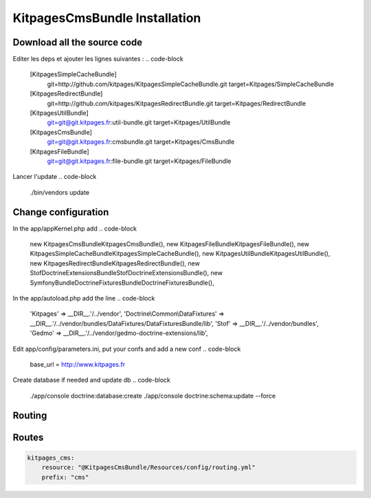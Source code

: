KitpagesCmsBundle Installation
==============================

Download all the source code
----------------------------

.. code-block

    wget http://symfony.com/download?v=Symfony_Standard_2.0.0.tgz
    tar zxvf Symfony_Standard_2.0.0.tgz
    cd Symfony
    

Editer les deps et ajouter les lignes suivantes :
.. code-block

    [KitpagesSimpleCacheBundle]
        git=http://github.com/kitpages/KitpagesSimpleCacheBundle.git
        target=Kitpages/SimpleCacheBundle

    [KitpagesRedirectBundle]
        git=http://github.com/kitpages/KitpagesRedirectBundle.git
        target=Kitpages/RedirectBundle

    [KitpagesUtilBundle]
        git=git@git.kitpages.fr:util-bundle.git
        target=Kitpages/UtilBundle

    [KitpagesCmsBundle]
        git=git@git.kitpages.fr:cmsbundle.git
        target=Kitpages/CmsBundle

    [KitpagesFileBundle]
        git=git@git.kitpages.fr:file-bundle.git
        target=Kitpages/FileBundle

Lancer l'update
.. code-block

    ./bin/vendors update


Change configuration
--------------------
In the app/appKernel.php add
.. code-block

    new Kitpages\CmsBundle\KitpagesCmsBundle(),
    new Kitpages\FileBundle\KitpagesFileBundle(),
    new Kitpages\SimpleCacheBundle\KitpagesSimpleCacheBundle(),
    new Kitpages\UtilBundle\KitpagesUtilBundle(),
    new Kitpages\RedirectBundle\KitpagesRedirectBundle(),
    new Stof\DoctrineExtensionsBundle\StofDoctrineExtensionsBundle(),
    new Symfony\Bundle\DoctrineFixturesBundle\DoctrineFixturesBundle(),


In the app/autoload.php add the line
.. code-block

    'Kitpages'         => __DIR__.'/../vendor',
    'Doctrine\\Common\\DataFixtures' => __DIR__.'/../vendor/bundles/DataFixtures/DataFixturesBundle/lib',
    'Stof'             => __DIR__.'/../vendor/bundles',
    'Gedmo'            => __DIR__.'/../vendor/gedmo-doctrine-extensions/lib',


Edit app/config/parameters.ini, put your confs and add a new conf
.. code-block

    base_url          = http://www.kitpages.fr


Create database if needed and update db
.. code-block

    ./app/console doctrine:database:create
    ./app/console doctrine:schema:update --force

Routing
-------
.. code-block

    KitpagesRedirectBundle:
        resource: "@KitpagesRedirectBundle/Resources/config/routing.yml"
        prefix:   /cms/redirect

    kitpages_cms:
        resource: "@KitpagesCmsBundle/Resources/config/routing.yml"
        prefix: "cms"

    kitpages_file:
        resource: "@KitpagesFileBundle/Resources/config/routing.yml"
        prefix: "file"

    kitpages_cms_page_view_lang:
        pattern:  /{lang}/cms/{id}/{urlTitle}
        defaults: { _controller: KitpagesCmsBundle:Page:view, lang: fr }
        requirements:
            id: \d+
            lang:  en|fr


Routes
------
.. code-block:: yaml

    kitpages_cms:
        resource: "@KitpagesCmsBundle/Resources/config/routing.yml"
        prefix: "cms"

